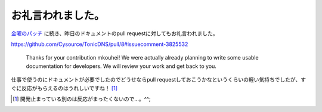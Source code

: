 お礼言われました。
==================

`金曜のパッチ <https://github.com/Cysource/TonicDNS/pull/7#issuecomment-3795481>`_ に続き、昨日のドキュメントのpull requestに対してもお礼言われました。



https://github.com/Cysource/TonicDNS/pull/8#issuecomment-3825532

   Thanks for your contribution mkouhei! We were actually already planning to write some usable documentation for developers. We will review your work and get back to you.







仕事で使うのにドキュメントが必要でしたのでどうせならpull requestしておこうかなというくらいの軽い気持ちでしたが、すぐに反応がもらえるのはうれしいですね！ [#]_ 




.. [#] 開発止まっている別のは反応がまったくないので…。^^;


.. author:: default
.. categories:: Dev
.. tags::
.. comments::
